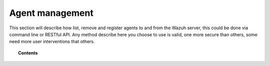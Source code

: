 .. _managing-agents:

Agent management
================

This section will describe how list, remove and register agents to and from the Wazuh server, this could be done via command line or RESTful API. Any method describe here you choose to use is valid, one more secure than others, some need more user interventions that others.

.. topic:: Contents

    .. toctree::
        :maxdepth: 2

        command-line/index
        restful-api/index
        wazuh-app
        agent-connection
